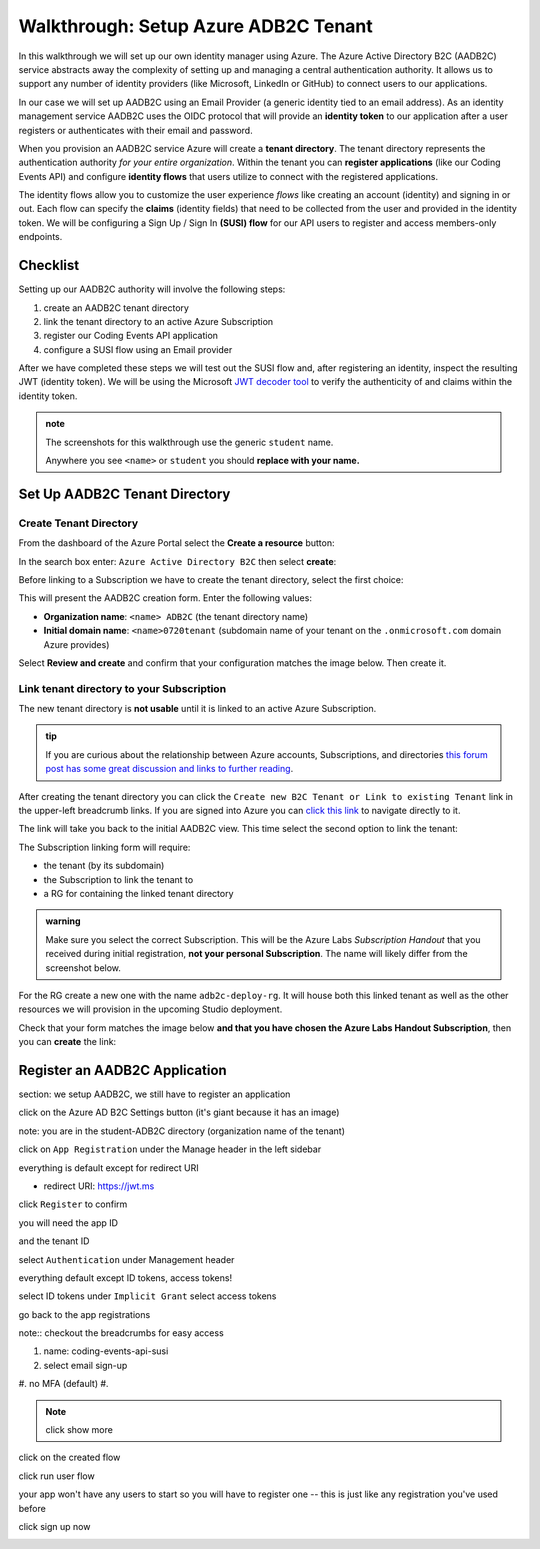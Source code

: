 =====================================
Walkthrough: Setup Azure ADB2C Tenant
=====================================

In this walkthrough we will set up our own identity manager using Azure. The Azure Active Directory B2C (AADB2C) service abstracts away the complexity of setting up and managing a central authentication authority. It allows us to support any number of identity providers (like Microsoft, LinkedIn or GitHub) to connect users to our applications.

In our case we will set up AADB2C using an Email Provider (a generic identity tied to an email address). As an identity management service AADB2C uses the OIDC protocol that will provide an **identity token** to our application after a user registers or authenticates with their email and password.

When you provision an AADB2C service Azure will create a **tenant directory**. The tenant directory represents the authentication authority *for your entire organization*. Within the tenant you can **register applications** (like our Coding Events API) and configure **identity flows** that users utilize to connect with the registered applications. 

The identity flows allow you to customize the user experience *flows* like creating an account (identity) and signing in or out. Each flow can specify the **claims** (identity fields) that need to be collected from the user and provided in the identity token. We will be configuring a Sign Up / Sign In **(SUSI) flow** for our API users to register and access members-only endpoints.  

Checklist
=========

Setting up our AADB2C authority will involve the following steps:

#. create an AADB2C tenant directory
#. link the tenant directory to an active Azure Subscription
#. register our Coding Events API application
#. configure a SUSI flow using an Email provider

After we have completed these steps we will test out the SUSI flow and, after registering an identity, inspect the resulting JWT (identity token). We will be using the Microsoft `JWT decoder tool <https://jwt.ms>`_ to verify the authenticity of and claims within the identity token.

.. admonition:: note

   The screenshots for this walkthrough use the generic ``student`` name. 
   
   Anywhere you see ``<name>`` or ``student`` you should **replace with your name.**

Set Up AADB2C Tenant Directory
==============================

Create Tenant Directory
-----------------------

From the dashboard of the Azure Portal select the **Create a resource** button:

.. image:: /_static/images/intro-oauth-with-aadb2c/walkthrough/1create-resource.png
   :alt: Azure Portal create a resource

In the search box enter: ``Azure Active Directory B2C`` then select **create**:

.. image:: /_static/images/intro-oauth-with-aadb2c/walkthrough/2create-aadb2c.png
   :alt: Azure ADB2C marketplace service

Before linking to a Subscription we have to create the tenant directory, select the first choice:

.. image:: /_static/images/intro-oauth-with-aadb2c/walkthrough/3create-aadb2c-tenant-dir.png
   :alt: AADB2C create new tenant

This will present the AADB2C creation form. Enter the following values:

- **Organization name**: ``<name> ADB2C`` (the tenant directory name)
- **Initial domain name**: ``<name>0720tenant`` (subdomain name of your tenant on the ``.onmicrosoft.com`` domain Azure provides)

.. image:: /_static/images/intro-oauth-with-aadb2c/walkthrough/4create-aadb2c-form1.png
   :alt: AADB2C create directory form

Select **Review and create** and confirm that your configuration matches the image below. Then create it.

.. image:: /_static/images/intro-oauth-with-aadb2c/walkthrough/5create-aadb2c-form2.png
   :alt: AADB2C review configuration

Link tenant directory to your Subscription
------------------------------------------

The new tenant directory is **not usable** until it is linked to an active Azure Subscription.

.. admonition:: tip

   If you are curious about the relationship between Azure accounts, Subscriptions, and directories `this forum post has some great discussion and links to further reading <https://techcommunity.microsoft.com/t5/azure/understanding-azure-account-subscription-and-directory/td-p/34800>`_.

After creating the tenant directory you can click the ``Create new B2C Tenant or Link to existing Tenant`` link in the upper-left breadcrumb links. If you are signed into Azure you can `click this link <https://portal.azure.com/#create/Microsoft.AzureADB2C>`_ to navigate directly to it. 

The link will take you back to the initial AADB2C view. This time select the second option to link the tenant:

.. image:: /_static/images/intro-oauth-with-aadb2c/walkthrough/6link-to-existing-b2c-tenant.png
   :alt: AADB2C link subscription to tenant

The Subscription linking form will require:

- the tenant (by its subdomain)
- the Subscription to link the tenant to
- a RG for containing the linked tenant directory

.. admonition:: warning

   Make sure you select the correct Subscription. This will be the Azure Labs *Subscription Handout* that you received during initial registration, **not your personal Subscription**. The name will likely differ from the screenshot below.

.. image:: /_static/images/intro-oauth-with-aadb2c/walkthrough/7subscription-linking-form.png
   :alt: AADB2C link Subscription form

For the RG create a new one with the name ``adb2c-deploy-rg``. It will house both this linked tenant as well as the other resources we will provision in the upcoming Studio deployment. 

.. image:: /_static/images/intro-oauth-with-aadb2c/walkthrough/8create-rg.png
   :alt: AADB2C link Subscription form create Resource Group (RG)

Check that your form matches the image below **and that you have chosen the Azure Labs Handout Subscription**, then you can **create** the link:

.. image:: /_static/images/intro-oauth-with-aadb2c/walkthrough/9-create-final-review.png

Register an AADB2C Application
==============================

section: we setup AADB2C, we still have to register an application

.. image:: /_static/images/intro-oauth-with-aadb2c/walkthrough/10search-for-tenant-resource.png

.. image:: /_static/images/intro-oauth-with-aadb2c/walkthrough/11tenant-home.png

click on the Azure AD B2C Settings button (it's giant because it has an image)

.. image:: /_static/images/intro-oauth-with-aadb2c/walkthrough/12tenant-portal.png

note: you are in the student-ADB2C directory (organization name of the tenant)

click on ``App Registration`` under the Manage header in the left sidebar

.. image:: /_static/images/intro-oauth-with-aadb2c/walkthrough/13new-registration.png

.. image:: /_static/images/intro-oauth-with-aadb2c/walkthrough/14new-app-registration-form-final.png

everything is default except for redirect URI

- redirect URI: https://jwt.ms

click ``Register`` to confirm

.. image:: /_static/images/intro-oauth-with-aadb2c/walkthrough/15app-dashboard.png

you will need the app ID

and the tenant ID

.. not sure which one, but the student will need one of app, or tenant ID

select ``Authentication`` under Management header

.. image:: /_static/images/intro-oauth-with-aadb2c/walkthrough/16grant-implicit-flow.png

everything default except ID tokens, access tokens!

select ID tokens under ``Implicit Grant``
select access tokens

go back to the app registrations

note:: checkout the breadcrumbs for easy access

.. :: comment

   YOU MUST DO THIS! will need new images

   legacy view allow implicit flow switch to true

.. image:: /_static/images/intro-oauth-with-aadb2c/walkthrough/17select-user-flows.png

.. :: comment

   maybe come back here for setting APP ID

   .. image:: 17!

.. image:: /_static/images/intro-oauth-with-aadb2c/walkthrough/18-new-user-flow-select.png

.. image:: /_static/images/intro-oauth-with-aadb2c/walkthrough/19select-susi-flow.png

#. name: coding-events-api-susi
#. select email sign-up
#. no MFA (default)
#. 

.. image:: /_static/images/intro-oauth-with-aadb2c/walkthrough/20susi-flow-steps1-3.png

.. note:: click show more

.. image:: /_static/images/intro-oauth-with-aadb2c/walkthrough/21show-more-sidebar.png

.. image:: /_static/images/intro-oauth-with-aadb2c/walkthrough/22show-more-user-attributes-form1.png

.. image:: /_static/images/intro-oauth-with-aadb2c/walkthrough/23show-more-user-attributes-form2.png

.. image:: /_static/images/intro-oauth-with-aadb2c/walkthrough/24create-susi-flow-form-final.png

.. image:: /_static/images/intro-oauth-with-aadb2c/walkthrough/25after-flow-created.png

click on the created flow

.. image:: /_static/images/intro-oauth-with-aadb2c/walkthrough/26flow-dashboard.png

.. :: comment great place for fluff if we need it a note that says click through here and you can add new ID providers and set attributes

.. image:: /_static/images/intro-oauth-with-aadb2c/walkthrough/27run-user-flow.png

.. image:: /_static/images/intro-oauth-with-aadb2c/walkthrough/28run-user-flow-sidebar.png

.. :: 

   comment: grab the link as students may need to add that to their source code in studio 

   - link JWTAADB2C metadata address in app settings
   - metadata link: https://student0720tenant.b2clogin.com/student0720tenant.onmicrosoft.com/v2.0/.well-known/openid-configuration?p=B2C_1_coding-events-api-susi
   - authorization URL: https://student0720tenant.b2clogin.com/student0720tenant.onmicrosoft.com/oauth2/v2.0/authorize?p=b2c_1_coding-events-api-susi

click run user flow

.. image:: /_static/images/intro-oauth-with-aadb2c/walkthrough/29user-flow-auth-form.png

your app won't have any users to start so you will have to register one -- this is just like any registration you've used before

click sign up now

.. image:: /_static/images/intro-oauth-with-aadb2c/walkthrough/30signup-email.png

.. image:: /_static/images/intro-oauth-with-aadb2c/walkthrough/31-signup-email-verification-code.png

.. image:: /_static/images/intro-oauth-with-aadb2c/walkthrough/32signup-email-password-requirements.png

.. image:: /_static/images/intro-oauth-with-aadb2c/walkthrough/33signup-email-final.png

.. image:: /_static/images/intro-oauth-with-aadb2c/walkthrough/34final-token.png

.. :: comment: https://docs.microsoft.com/en-us/azure/active-directory-b2c/tokens-overview summarizes all the tokens link to it, or describe some of it

.. :: comment: link to OIDC https://docs.microsoft.com/en-us/azure/active-directory-b2c/openid-connect

.. :: comment: implicit flow link: https://docs.microsoft.com/en-us/azure/active-directory-b2c/implicit-flow-single-page-application

.. :: comment: best practices: https://docs.microsoft.com/en-us/azure/active-directory-b2c/best-practices
